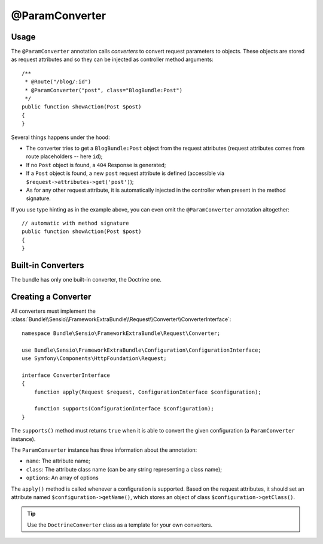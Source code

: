 @ParamConverter
===============

Usage
-----

The ``@ParamConverter`` annotation calls *converters* to convert request
parameters to objects. These objects are stored as request attributes and so
they can be injected as controller method arguments::

    /**
     * @Route("/blog/:id")
     * @ParamConverter("post", class="BlogBundle:Post")
     */
    public function showAction(Post $post)
    {
    }

Several things happens under the hood:

* The converter tries to get a ``BlogBundle:Post`` object from the request
  attributes (request attributes comes from route placeholders -- here
  ``id``);

* If no ``Post`` object is found, a ``404`` Response is generated;

* If a ``Post`` object is found, a new ``post`` request attribute is defined
  (accessible via ``$request->attributes->get('post')``);

* As for any other request attribute, it is automatically injected in the
  controller when present in the method signature.

If you use type hinting as in the example above, you can even omit the
``@ParamConverter`` annotation altogether::

    // automatic with method signature
    public function showAction(Post $post)
    {
    }

Built-in Converters
-------------------

The bundle has only one built-in converter, the Doctrine one.

Creating a Converter
--------------------

All converters must implement the
:class:`Bundle\\Sensio\\FrameworkExtraBundle\\Request\\Converter\\ConverterInterface`::

    namespace Bundle\Sensio\FrameworkExtraBundle\Request\Converter;

    use Bundle\Sensio\FrameworkExtraBundle\Configuration\ConfigurationInterface;
    use Symfony\Components\HttpFoundation\Request;

    interface ConverterInterface
    {
        function apply(Request $request, ConfigurationInterface $configuration);

        function supports(ConfigurationInterface $configuration);
    }

The ``supports()`` method must returns ``true`` when it is able to convert the
given configuration (a ``ParamConverter`` instance).

The ``ParamConverter`` instance has three information about the annotation:

* ``name``: The attribute name;
* ``class``: The attribute class name (can be any string representing a class
  name);
* ``options``: An array of options

The ``apply()`` method is called whenever a configuration is supported. Based
on the request attributes, it should set an attribute named
``$configuration->getName()``, which stores an object of class
``$configuration->getClass()``.

.. tip::
   Use the ``DoctrineConverter`` class as a template for your own converters.
